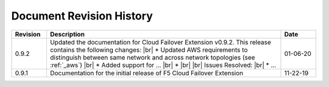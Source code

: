 .. _revision-history:

Document Revision History
=========================

.. list-table::
      :widths: 15 100 15
      :header-rows: 1

      * - Revision
        - Description
        - Date
      
      * - 0.9.2
        - Updated the documentation for Cloud Failover Extension v0.9.2. This release contains the following changes: |br| * Updated AWS requirements to distinguish between same network and across network topologies (see :ref:`_aws`) |br| * Added support for ...   |br| *   |br| |br| Issues Resolved: |br| * ...
        - 01-06-20

      * - 0.9.1
        - Documentation for the initial release of F5 Cloud Failover Extension
        - 11-22-19



  